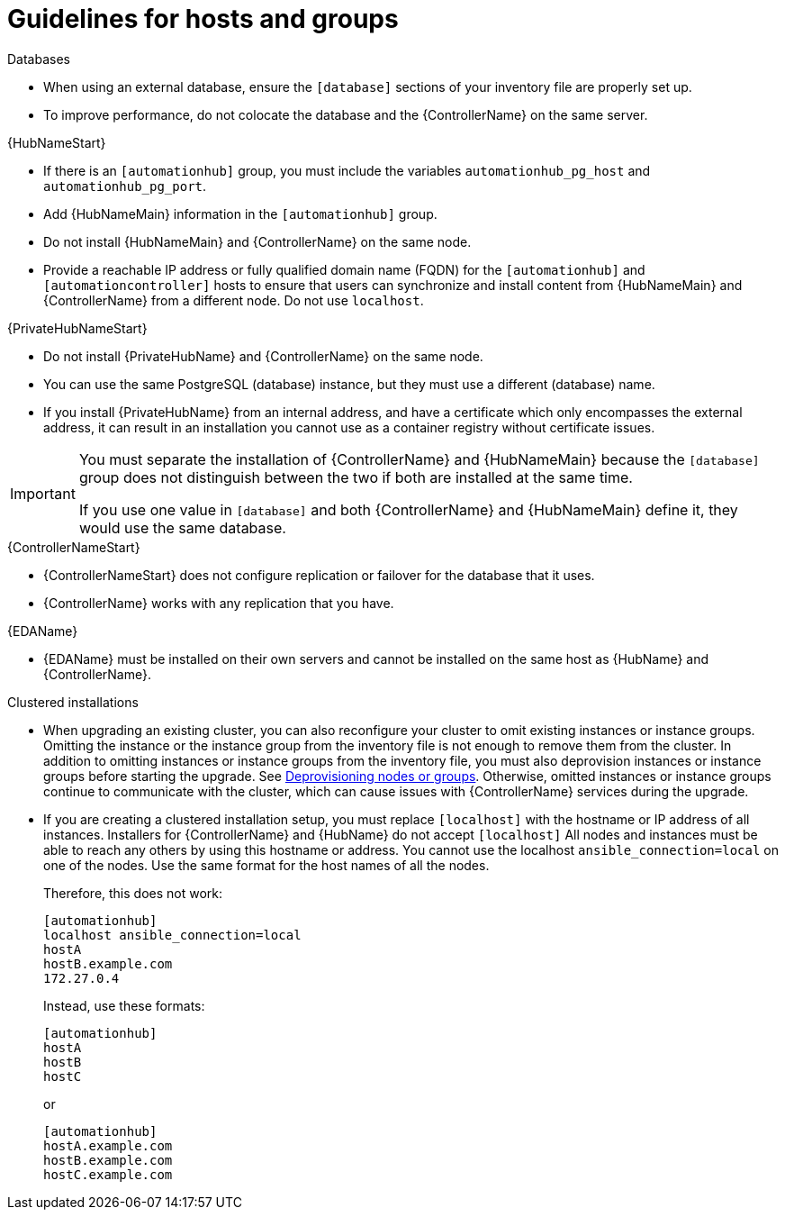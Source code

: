 [id="ref-guidelines-hosts-groups"]

= Guidelines for hosts and groups

.Databases
* When using an external database, ensure the `[database]` sections of your inventory file are properly set up.
* To improve performance, do not colocate the database and the {ControllerName} on the same server.


.{HubNameStart}
* If there is an `[automationhub]` group, you must include the variables `automationhub_pg_host` and `automationhub_pg_port`.
* Add {HubNameMain} information in the `[automationhub]` group.
* Do not install {HubNameMain} and {ControllerName} on the same node.
* Provide a reachable IP address or fully qualified domain name (FQDN) for the `[automationhub]` and `[automationcontroller]` hosts to ensure that users can synchronize and install content from {HubNameMain} and {ControllerName} from a different node. 
Do not use `localhost`.

.{PrivateHubNameStart}
* Do not install {PrivateHubName} and {ControllerName} on the same node.
* You can use the same PostgreSQL (database) instance, but they must use a different (database) name.
* If you install {PrivateHubName} from an internal address, and have a certificate which only encompasses the external address, it can result in an installation you cannot use as a container registry without certificate issues.

[IMPORTANT]
====
You must separate the installation of {ControllerName} and {HubNameMain} because the `[database]` group does not distinguish between the two if both are installed at the same time. 

If you use one value in `[database]` and both {ControllerName} and {HubNameMain} define it, they would use the same database.
====

.{ControllerNameStart}
* {ControllerNameStart} does not configure replication or failover for the database that it uses.
* {ControllerName} works with any replication that you have.

.{EDAName}
* {EDAName} must be installed on their own servers and cannot be installed on the same host as {HubName} and {ControllerName}.

.Clustered installations
* When upgrading an existing cluster, you can also reconfigure your cluster to omit existing instances or instance groups. 
Omitting the instance or the instance group from the inventory file is not enough to remove them from the cluster. 
In addition to omitting instances or instance groups from the inventory file, you must also deprovision instances or instance groups before starting the upgrade. See xref:ref-deprovisioning[Deprovisioning nodes or groups]. 
Otherwise, omitted instances or instance groups continue to communicate with the cluster, which can cause issues with {ControllerName} services during the upgrade.
* If you are creating a clustered installation setup, you must replace `[localhost]` with the hostname or IP address of all instances. 
Installers for {ControllerName} and {HubName} do not accept `[localhost]`
All nodes and instances must be able to reach any others by using this hostname or address. 
You cannot use the localhost `ansible_connection=local` on one of the nodes. 
Use the same format for the host names of all the nodes.
+
Therefore, this does not work:
+
[options="nowrap" subs="+quotes,attributes"]
----
[automationhub]
localhost ansible_connection=local
hostA
hostB.example.com
172.27.0.4
----
+
Instead, use these formats:
+
[options="nowrap" subs="+quotes,attributes"]
----
[automationhub]
hostA
hostB
hostC
----
+
or
+
[options="nowrap" subs="+quotes,attributes"]
----
[automationhub]
hostA.example.com
hostB.example.com
hostC.example.com
----

